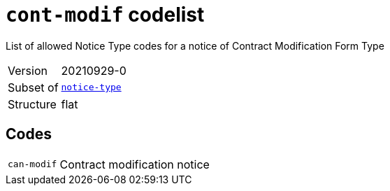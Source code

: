 = `cont-modif` codelist
:navtitle: Codelists

List of allowed Notice Type codes for a notice of Contract Modification Form Type
[horizontal]
Version:: 20210929-0
Subset of:: xref:code-lists/notice-type.adoc[`notice-type`]
Structure:: flat

== Codes
[horizontal]
  `can-modif`::: Contract modification notice
